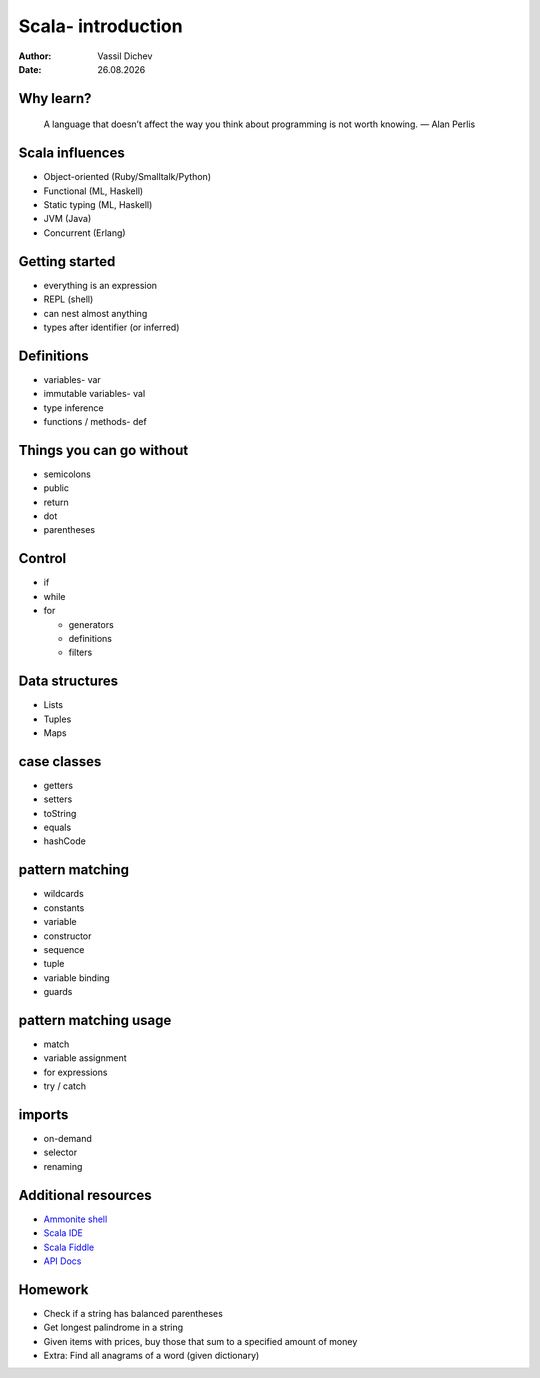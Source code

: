 Scala- introduction
===================


:author: Vassil Dichev
:date: |date|

Why learn?
----------
      A language that doesn’t affect the way you think about programming is not worth knowing. — Alan Perlis
    

Scala influences
----------------

.. class:: incremental

* Object-oriented (Ruby/Smalltalk/Python)

* Functional (ML, Haskell)

* Static typing (ML, Haskell)

* JVM (Java)

* Concurrent (Erlang)

Getting started
---------------

.. class:: incremental

* everything is an expression

* REPL (shell)

* can nest almost anything

* types after identifier (or inferred)

Definitions
-----------

.. class:: incremental

* variables- var

* immutable variables- val

* type inference

* functions / methods- def

Things you can go without
-------------------------

.. class:: incremental

* semicolons

* public

* return

* dot

* parentheses

Control
-------

.. class:: incremental

* if

* while

* for

  * generators

  * definitions

  * filters

Data structures
---------------

.. class:: incremental

* Lists

* Tuples

* Maps

case classes
------------

* getters

* setters

* toString

* equals

* hashCode

pattern matching
----------------

.. class:: incremental

* wildcards

* constants

* variable

* constructor

* sequence

* tuple

* variable binding

* guards

pattern matching usage
----------------------

* match

* variable assignment

* for expressions

* try / catch

imports
-------

* on-demand

* selector

* renaming

Additional resources
--------------------

* `Ammonite shell <https://lihaoyi.github.io/Ammonite>`_

* `Scala IDE <http://scala-ide.org/download/sdk.html>`_

* `Scala Fiddle <http://www.scala-js-fiddle.com/>`_

* `API Docs <http://www.scala-lang.org/api/current/>`_

Homework
--------

* Check if a string has balanced parentheses

* Get longest palindrome in a string

* Given items with prices, buy those that sum to a specified amount of money

* Extra: Find all anagrams of a word (given dictionary)

.. |date| date:: %d.%m.%Y